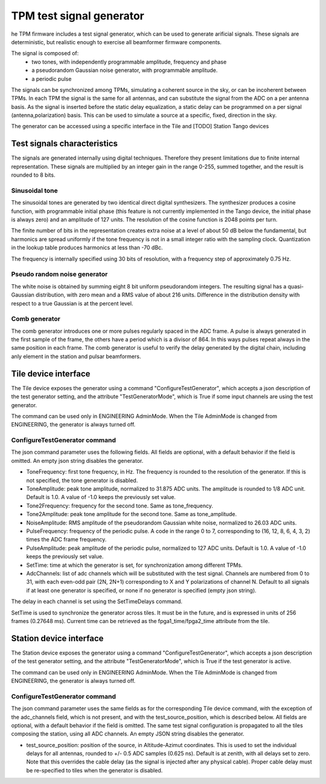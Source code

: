 #########################
TPM test signal generator
#########################

he TPM firmware includes a test signal generator, which can be used
to generate arificial signals. These signals are deterministic, but
realistic enough to exercise all beamformer firmware components.

The signal is composed of:
   * two tones, with independently programmable amplitude, frequency and phase
   * a pseudorandom Gaussian noise generator, with programmable amplitude.
   * a periodic pulse

The signals can be synchronized among TPMs, simulating a coherent source
in the sky, or can be incoherent between TPMs. In each TPM the signal
is the same for all antennas, and can substitute the signal from the
ADC on a per antenna basis. As the signal is inserted before the static
delay equalization, a static delay can be programmed on a per signal
(antenna,polarization) basis. This can be used to simulate a source at
a specific, fixed, direction in the sky.

The generator can be accessed using a specific interface in the Tile and
[TODO] Station Tango devices

****************************
Test signals characteristics
****************************

The signals are generated internally using digital techniques. Therefore
they present limitations due to finite internal representation. These
signals are multiplied by an integer gain in the range 0-255, summed
together, and the result is rounded to 8 bits.

Sinusoidal tone
===============

The sinusoidal tones are generated by two identical direct digital
synthesizers. The synthesizer produces a cosine function, with
programmable initial phase (this feature is not currently implemented in
the Tango device, the initial phase is always zero) and an amplitude of
127 units. The resolution of the cosine function is 2048 points per turn.

The finite number of bits in the representation creates extra noise at
a level of about 50 dB below the fundamental, but harmonics are spread
uniformly if the tone frequency is not in a small integer ratio with the
sampling clock. Quantization in the lookup table produces harmonics at 
less than -70 dBc.

The frequency is internally specified using 30 bits of resolution,
with a frequency step of approximately 0.75 Hz.

Pseudo random noise generator
=============================

The white noise is obtained by summing eight 8 bit uniform pseudorandom
integers. The resulting signal has a quasi-Gaussian distribution, with
zero mean and a RMS value of about 216 units. Difference in the
distribution density with respect to a true Gaussian is at the percent level. 

Comb generator
==============

The comb generator introduces one or more pulses regularly spaced in the
ADC frame. A pulse is always generated in the first sample of the frame,
the others have a period which is a divisor of 864. In this ways pulses
repeat always in the same position in each frame. The comb generator
is useful to verify the delay generated by the digital chain, including
anly element in the station and pulsar beamformers.

*********************
Tile device interface
*********************

The Tile device exposes the generator using a command "ConfigureTestGenerator",
which accepts a json description of the test generator setting, and the
attribute "TestGeneratorMode", which is True if some input channels are
using the test generator.

The command can be used only in ENGINEERING AdminMode. When the Tile
AdminMode is changed from ENGINEERING, the generator is always turned off.

ConfigureTestGenerator command
==============================

The json command parameter uses the following fields. All fields are
optional, with a default behavior if the field is omitted. An empty json
string disables the generator.

* ToneFrequency: first tone frequency, in Hz. The frequency is rounded to
  the resolution of the generator. If this is not specified, the tone
  generator is disabled.
* ToneAmplitude: peak tone amplitude, normalized to 31.875 ADC units.
  The amplitude is rounded to 1/8 ADC unit. Default is 1.0. A value of
  -1.0 keeps the previously set value.
* Tone2Frequency: frequency for the second tone. Same as tone_frequency.
* Tone2Amplitude: peak tone amplitude for the second tone. Same as
  tone_amplitude.
* NoiseAmplitude: RMS amplitude of the pseudorandom Gaussian white noise,
  normalized to 26.03 ADC units.
* PulseFrequency: frequency of the periodic pulse. A code in the range 0 to 7,
  corresponding to (16, 12, 8, 6, 4, 3, 2) times the ADC frame frequency.
* PulseAmplitude: peak amplitude of the periodic pulse, normalized to 127 ADC
  units. Default is 1.0. A value of -1.0 keeps the previously set value.
* SetTime: time at which the generator is set, for synchronization among
  different TPMs.
* AdcChannels: list of adc channels which will be substituted with the
  test signal. Channels are numbered from 0 to 31, with each even-odd pair
  (2N, 2N+1) corresponding to X and Y polarizations of channel N. Default
  to all signals if at least one generator is specified, or none if no
  generator is specified (empty json string).

The delay in each channel is set using the SetTimeDelays command.

SetTime is used to synchronize the generator across tiles. It must
be in the future, and is expressed in units of 256 frames (0.27648
ms). Current time can be retrieved as the fpga1_time/fpga2_time attribute
from the tile.

************************
Station device interface
************************

The Station device exposes the generator using a command
"ConfigureTestGenerator", which accepts a json description of the test generator
setting, and the attribute "TestGeneratorMode", which is True if the
test generator is active.

The command can be used only in ENGINEERING AdminMode. When the Tile
AdminMode is changed from ENGINEERING, the generator is always turned off.

ConfigureTestGenerator command
==============================

The json command parameter uses the same fields as for the corresponding
Tile device command, with the exception of the adc_channels field, which
is not present, and with the test_source_position, which is described
below. All fields are optional, with a default behavior if the field
is omitted. The same test signal configuration is propagated to all the
tiles composing the station, using all ADC channels. An empty JSON string
disables the generator.

* test_source_position: position of the source, in Altitude-Azimut
  coordinates. This is used to set the individual delays for all antennas,
  rounded to +/- 0.5 ADC samples (0.625 ns). Default is at zenith, with
  all delays set to zero. Note that this overrides the cable delay (as
  the signal is injected after any physical cable). Proper cable delay
  must be re-specified to tiles when the generator is disabled.

